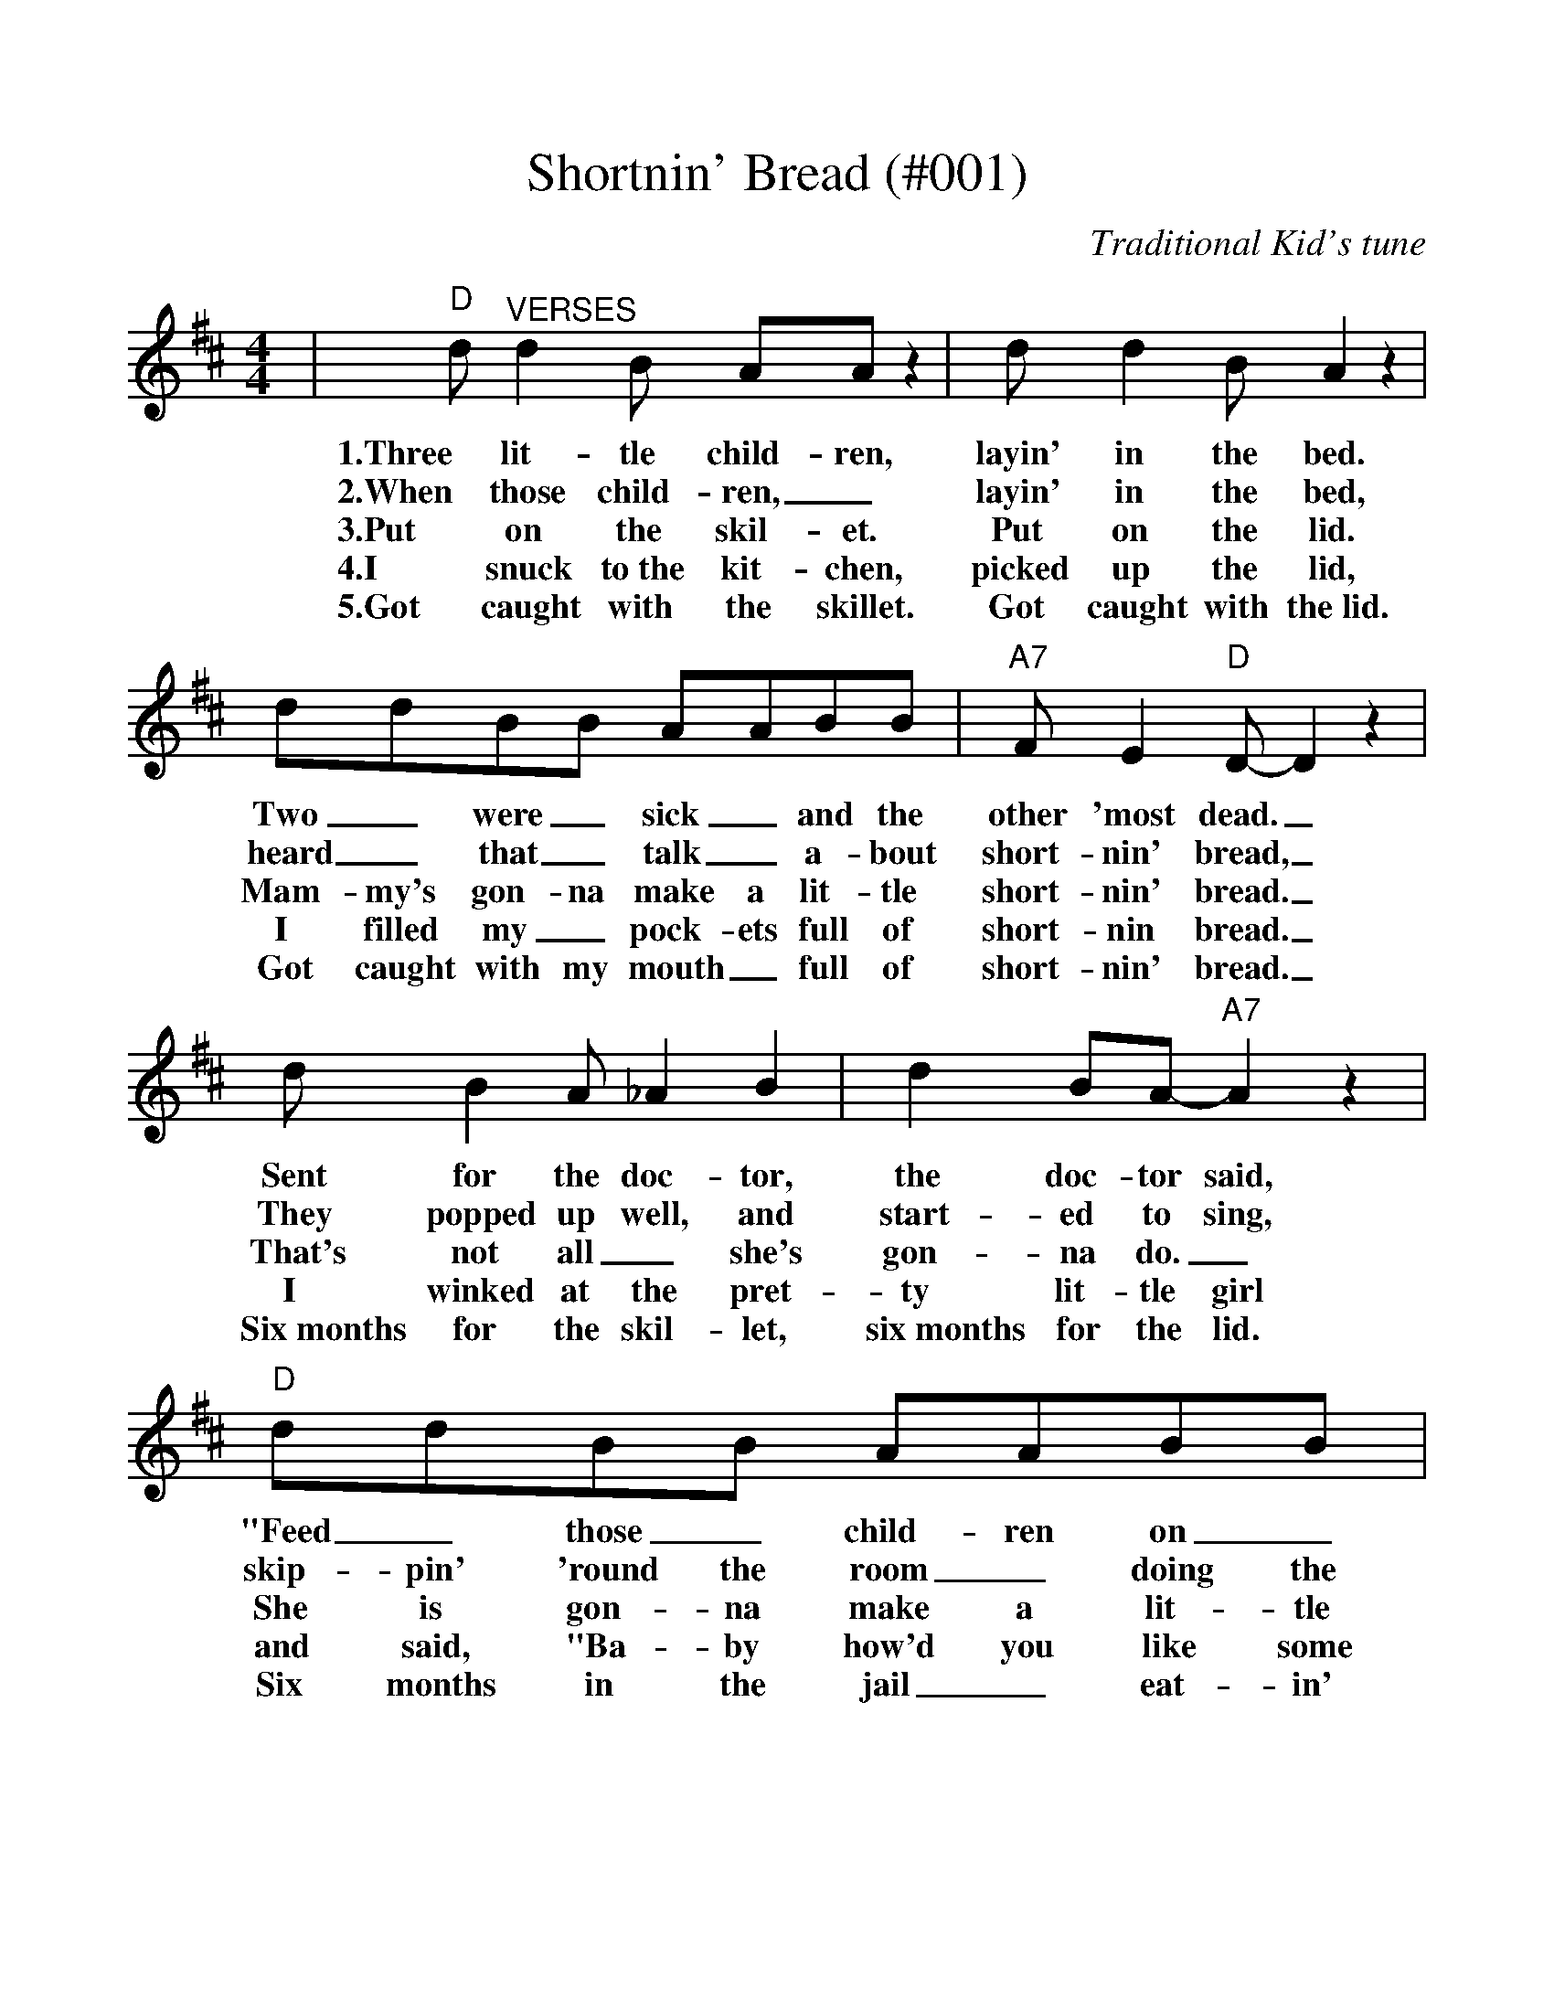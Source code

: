 
%Shortning Bread - 001
%%scale 1.0575
%%barsperstaff 4
X:2
T:Shortnin' Bread (#001)
C:Traditional Kid's tune
M:4/4
L:1/8
K:D
|"D"d "^VERSES"d2 B AA z2|d d2 B A2 z2|ddBB AABB|"A7"F E2 "D"D-D2 z2
w:1.Three lit-tle child-ren, layin' in the bed. Two _were _sick _and the other 'most dead._
w:2.When those child-ren, _layin' in the bed, heard _that _talk _a-bout short-nin' bread,_
w:3.Put on the skil-et. Put on the lid. Mam-my's gon-na make a lit-tle short-nin' bread._
w:4.I snuck to~the kit-chen, picked up the lid, I filled my _pock-ets full of short-nin bread._
w:5.Got caught with the skillet. Got caught with the~lid. Got caught with my mouth _full of short-nin' bread._
|d B2 A_A2 B2|d2 BA-"A7"A2 z2|"D"ddBB AABB|F E2 "D"D-D2 z2
w:Sent for the doc-tor, the doc-tor said, "Feed _those _child-ren on _short-nin' bread."_
w:They popped up well, and start-ed to sing, skip-pin' 'round the room _doing the pig-eon wing._
w:That's not all_ she's gon-na do._ She is gon-na make a lit-tle co-coa too._
w:I winked at the pret-ty lit-tle girl and said, "Ba-by how'd you like some short-nin' bread?"_
w:Six~months for the skil-let, six~months for the lid. Six months in the jail _eat-in' short-nin' bread._
|"D"D"^CHORUS"DBB AA B2|D2 B2 A2 B2|DDBB AA B2|"A7"F E2 "D"D-D2 z2
w:Mam-my's lit-tle ba-by loves short-nin' short-nin' Mam-my's lit-tle ba-by loves short-nin' bread._
|DDBB AA B2|D2 B2 A2 B2|ddBB AA B2|"A7"F2 E2 "D"D2 z2||
w:Mam-my's lit-tle ba-by loves short-nin' short-nin' Mam-my's lit-tle ba-by loves short-nin' bread.

%Soldier's Joy - 001
%%scale 1.25
X:3
T:Soldier's Joy (#001)
C:Traditional Fiddle Tune
M:4/4
L:1/8
K:D
P:PART A
|:"D"AF DF AF DF|A2 d2 d2 cB|AF DF AF DF|"A7"G2 E2 E2 FG
|"D"AF DF AF DF|A2 d2 d2 de|fa fd "A7"eg ec|"D"d2 d2 d4:|
P:PART B
|:"D"f2 fg a2 f2|"A"e2 ef g2 e2|"D"f2 fg a2 f2|"A"ed cB A4
|"D"f2 fg a2 f2|"A"e2 ef g2 e2|"D"fa fd "A7"eg ec|"D"d2 d2 d4:||

%Boil Them Cabbage Down - 002
%%scale .97
X:4
T:Bile Them Cabbage Down (#002)
C:Traditional Folk Tune
L:1/8
M:2/4
K:D
V:1 clef=treble name="Melody"
|"D"FF FF|"G"G2 G2|"D"FF FF|"A"E4
w:1.Bile them cab-bage down boys, turn them hoe-cakes round.
w:2.Rac-coon has a bushy tail, Pos-sum's tail is bare.
w:3.Pos-sum up a 'simmon tree, Rac-coon on the ground.
w:4.Jay-bird died with~the whoopin' cough, Spar-row died with~the colic.
|"D"FF FF|"G"GG GG|"D"FF "A"EE|"D"D4||
w:On-ly song that I can sing is bile them cab-bage down.
w:Rab-bit's got no tail at all, But~a little bitty bunch of hair.
w:Rac-coon says to~the pos-sum, "Won't you shake them 'sim-mons down?"
w:Along come~the frog with~a fiddle on~his back, In-quirin' his way to~the frolic.
V:2 clef=treble name="Harmony"
|AA AA|BB BB|AA AA|G4
|AA AA|BB BB|AA GG|F4||

%Go Tell Aunt Rhodie - 003
%%scale 1.122
X:5
T:Go Tell Aunt Rhodie (#003)
C:Traditional
M:2/4
L:1/8
K:D
V:1 clef=treble
|"D"F2 "^MELODY"FE|D2 D2|"A"E2 EG|("D"FE) D2
w:Go tell Aunt Rho-die, go tell Aunt Rho_die,
w:The~one she's been sav-ing, the~one she's been sav_ing,
w:She~died in the mill-pond, she~died in the mill_pond,
w:She~left~nine lit-tle gos-lins, she~left~nine lit-tle gos_lins,
|A2 AG|F2 DD|"A"EG FE|"D"D4||
w:Go tell Aunt Rho-die, The old grey goose is dead.
w:The~one she's been sav-ing, To make a fea-ther bed.
w:She~died in the mill-pond, A-stand-ing on her head.
w:She~left~nine lit-tle gos-lins, To scratch for their own bread.
V:2 clef=treble
|"D"A2 "^HARMONY"AG|FG F2|"A"G2 GB|("D"AG) F2
|D2 DE|F2 AA|"A"GB AG|"D"F4||

%Skip To My Lou - 003
%%scale .9
X:6
T:Skip To My Lou (#003)
L:1/4
M:2/4
K:D
V:1 clef=treble name="Dulcimer #1"
|"D""^MELODY"FF DD | F F/2F/2 A2 |"Em" EE "A"CC |"Em"E E/2E/2 "A7"G2
w:C~Skip,_ skip,_ skip to my Lou, skip,_ skip,_ skip to my Lou,
w:1~Fly's in~the butter-milk, shoo, fly,_ shoo, fly's in~the butter-milk, shoo, fly,_ shoo,
w:2~Cat's in~the cream jar, ooh, ooh,_ ooh, cat's in~the cream jar, ooh, ooh,_ ooh,
w:3~Off to Tex-as, two by_ two, Off to Tex-as, two by_ two,
w:4~Lost my part-ner, what'll I_ do, Lost my part-ner, what'll I_ do?
w:5~I'll get~a-nother one, pretti-er than you, I'll get~a-nother one, pretti-er than you,
w:6~Can't get~a red bird, Jay bird-'ll do, Can't get~a red bird, Jay bird-'ll do,
|"D"FF DD | F F/2F/2 A2 |"A7"E G/2G/2 FE|"D"D2 D2 ||
w:Skip,_ skip,_ skip to my Lou, skip to my Lou my dar-lin'.
w:Fly's in~the butter-milk, shoo, fly,_ shoo, skip to my Lou, my dar-lin'.
w:Cat's in~the cream jar, ooh, ooh,_ ooh, skip to my Lou my dar-lin'.
w:Off to Tex-as, two by_ two, skip to my Lou my dar-lin'.
w:Lost my part-ner, what'll I_ do? skip to my Lou my dar-lin'.
w:I'll get~a-nother one, pretti-er than you, skip to my Lou my dar-lin'.
w:Can't get~a red bird, Jay bird-'ll do, skip to my Lou my dar-lin'.
V:2 clef=treble name="Dulcimer #2"
|"^HARMONY"AA FF | A A/2A/2 d2 | GG EE | G G/2G/2 B2
| AA FF | A A/2A/2 d2 | G B/2B/2 AG |FG F2 ||

%Cindy - 004
%%scale 1.15
X:7
T:Cindy (#004)
C:Traditional
M:4/4
L:1/4
K:D
|"^Verses"A|"D"B A A3/2 F/2|E D2 A|B A F A
w:1~I wish I was an ap-ple, a hang-in' in a
w:2~I wish I had a quar-ter, for ev-'ry gal I
w:3~You ought to see my Cin-dy, She lives_ way down
|"A7"E3 A|"D"B A A3/2 F/2|"D7"E D D3/2 D|"G"E D D B,|"D"D2||
w:tree, and ev'-ry time that Cin-dy passed, she'd take a bit of me.
w:know, But Cin-dy is the best of all, that's why I love her so.
w:South, _She's so sweet the hon-ey bees, _swarm a-round her mouth.
|"^Chorus"D/2D/2 D|"G"B,2 B,3/2 B,/2|B, D D/2D/2 D|"D"A,4-
w:Get a-long home, Cin-dy, Cin-dy, Get a-long home.
|A,2 D/2D/2 D|"G"B,2 B,3/2 B,/2|B, D2 D|"A7"F F E E|D3||
w:_Get a-long home Cin-dy, Cin-dy, I'll mar-ry you some-time.

%Little Liza Jane - 005
%%scale 1.25
%%barsperstaff 4
X:8
T:Little Liza Jane (#005)
C:Traditional
M:4/4
L:1/4
K:D
%%staves{RH1 RH2}
V:RH1 clef=treble name="melody"
|"D"F D E D|F D E D|"G"F "D"A2 F|A4
w:v1~I've gotta gal in Bal-ti-more,_ Li'l Li-za Jane,
w:v2~I've gotta gal and you've got none,_ Li'l Li-za Jane,
w:v3~I know~a gal that I a-dore,_ Li'l Li-za Jane,
w:v4~Down where~she lives the po-sies grow,_ Li'l Li-za Jane,
w:v5~I wouldn't care how far we roam,_ Li'l Li-za Jane,
|F D E D|F D E D|"A7"F F2 E|"D"D4|
w:She's the gal that I a-dore,_ Li'l Li-za Jane.
w:I've gotta gal that calls me "Hon',"_ Li'l Li-za Jane.
w:Way down south in Bal-ti-more,_ Li'l Li-za Jane.
w:Chick-ens round the kitch-en door,_ Li'l Li-za Jane.
w:Where she's at is home sweet home,_ Li'l Li-za Jane.
|"D"d3 A|"G"B2 "D"A2|"G"F "D"A2 F|A4
w:ch~Oh, Li'l Li-za, Li'l Li-za Jane,
w:ch~Oh, E-li-za, Li'l Li-za Jane,
|d3 A|"G"B2 "D"A2|"A7"F F2 E|"D"D4||
w:Oh, Li'l Li-za, Li'l Li-za Jane.
w:Oh, E-li-za, Li'l Li-za Jane.
V:RH2 clef=treble name="harmony"
|A F G F|A F G F|A d2 A|d4
|A F G F|A F G F|A A2 G|F4|
|f3 d e2 d2|A d2 A|d4
|f3 d|e3 d|A A2 G|F4||

%You Are My Sunshine - 005
%%scale 1.05
%%barsperstaff 4
X:9
T:You Are My Sunshine (#005)
C:Traditional
M:4/4
L:1/4
K:D
|A, D E|"D" F2 F2-| F F E F| D2 D2-
w:C~You are my sun-shine,_ my on-ly sun-shine.
w:1~The o-ther night dear,_ as I lay sleep-ing,
w:2~I'll al-ways love you,_ and make you hap-py,
w:3~You told me once dear,_ you real-ly loved me,
| D D E F|"G" G2 B2-| B B A G|"D" F4-
w:_You make me hap-py_ when skies are gray,
w:_I dreamed I held you__ in my arms.
w:_If you will on-ly__ say the same.
w:_And no one else could__ come be-tween.
| F|D E F|"G" G2 B2-| B B A G|"D" F2 D2-
w:_You'll ne-ver know, dear,_ how much I love you,
w:_When I a-woke, dear,_ I was mis-ta-ken,
w:_But if you leave me,_ to love an-oth-er,
w:_But now you've left me,_ and love an-oth-er,
| D z D E| F3 G|"A" E E2 F|"D" D4-| D||
w:_Please don't take my sun-shine a-way._
w:_So I hung my head and I cried._
w:_You'll re-gret it all_ some day._
w:_You have shat-tered all_ me dreams._

%Wildwood Flower - 006
%%scale .98
X:10
T:Wildwood Flower (#006)
C:A.P. Carter
M:4/4
L:1/4
K:D
|F G|"D"A2 B d|F2 G F|"A"E2 F E|"D"D4
w:1~Oh I'll twine, with my ring-lets and wav-ing black hair
w:2~Oh I'll dance, I will sing and my laugh shall be gay
w:3~Oh he taught me lo love him and prom-ised to love
w:4~Oh he taught me to love him and called me his flow'r
|z2 F G|A2 B d|F2 G F|"A"E2 F E|"D"D4
w:With the ro-ses so red and the lil-ies so fair
w:I will charm ev-ery heart, in his crown I will sway
w:And to cher-ish me o-ver all o-thers a-bove
w:Tha's_ bloom-ing to cheer him through life's drear-y hour
|z2 A d|f2 f e|d2 z A|"G"B2 d B|"D"A2 z E
w:And the myr-tles so bright with em-er-ald dew. The
w:When I woke from my dream-ing,~my id-ol was clay.  All
w:How my heart is now won-d'ring~no mis-'ry can tell. He's
w:Oh, I long_ to see~him and~re-gret the dark hour. He's
|F2 F E|F A2 F|"A"E2 F E|"D"D4||
w:pale and the lea-der and eyes look like blue.
w:por-tion of love_ had all flown a-way.
w:left me no warn-ing, no words of fare-well.
w:gone and neg-lec-ted this pale wild-wood flow'r.

%Amazing Grace - 007
%%scale 1.1
X:11
T:Amazing Grace (#007)
C:Traditional (Scotland); Lyrics: John Newton
M:3/4
L:1/4
%N:End with Chorus
K:D
|A,/2B,/2|"D"D2 F/2D/2|"D7"F2 E|"G"D2 B,
w:1~A-_maz-ing_ grace, how sweet the
w:2~Twas_ grace that_ taught my heart to
w:3~Through_ ma-ny_ dan-gers, toils and
w:4~When_ we've been_ there ten thou-sand
|"D"A,2 A,/2B,/2|D2 F/2D/2|"Bm"F2 E/2F/2|"A"A3-
w:sound, that_ saved a_ wretch like_ me!
w:fear, and_ grace my_ fears re-_lieved;
w:snares, I_ have al-_rea-dy_ come;
w:years, bright_ shin-ing_ as the_ sun;
|"A7"A2 F|"D"A2 F/2A/2|"D7"F D/2D/2 A,|"G"B,2 D/2B,/2
w:_I once was_ lost__ but now I am
w:_how pre-cious_ did__ that grace ap-_
w:_'twas grace that_ brought__ me safe thus_
w:_we've no less_ days__ to sing God's_
|"D"A,2 "^TAG"A,/2B,/2|"Bm"D2 F/2D/2|"A7"F2 E
w:found, was_ blind, but_ now I
w:pear, the_ hour I_ first be
w:far, and_ grace will_ lead me
w:praise, than_ when we_ first be-
|"D"D3-|!fermata!D2:||
w:see._
w:lieved._
w:home._
w:gan._

%Uncloudy Day - 008
%%scale 1.2
X:12
T:Uncloudy Day (#008)
C:Traditional
M:2/4
L:1/8
K:D
|A,B,|"D"D3/2D/2 DB,|D2 FE|"G"D2 B,2|"D"A,2 A,B,|D3/2D/2 DB,
w:1~Oh, they tell me of a home far be-yond the skies, Oh they tell me of a
w:2~Oh, they tell me of a home where my friends have gone, Oh they tell me of that
w:3~Oh, they tell me of a King in His beau-ty there, And they tell me that mine
w:4~Oh, they tell me that He smiles on His child-ren there. And His smile_ drives their
|D2 FA|"A7"A4-|A2 A,B,|"D"D3/2D/2 DB,|D2 FE|"G"D2 B,2|"D"A,4|A4-
w:home far a-way._ Oh, they tell me of a home where no storm clouds rise, Oh,
w:land far a-way._ Where the tree_ of_ life in e-ter-nal bloom, Sheds
w:eyes shall be-hold._ Where He sits_ on the throne that is whiter than snow, In,
w:sorrows all a-way._ And they tell me that no tears ev-er fall a-gain. In
|A3 B|AFDE|"D"F2 "A7"EE|"D"D4||
w:_they tell me of an un-cloud-y day.
w:_its fra-grance thro' the un-cloudy-ed day.
w:_the cit-y that is made of_ gold.
w:_that love-ly land of un-cloud-y day.
|"D""^Chorus"A4-|A3 B|A2 FE|D2"G"E2|"D"F4
w:ch~Oh,_ the land of_ cloud-less skies!
|A4-|A3 B|A2 FE|"E"D2 FF|"A7"E4-|E2 A,B,|"D"D3/2D/2 DB,|D2 FE
w:Oh,_ the land of the un-cloud-y day!_ Oh, they tell me of a home where no
|"G"D2 B,2|"D"A,4|A4-|A3 B|A2 F2|D2 E2|F2 "A7"EE|"D"D4-|D2||
w:storm clouds rise. Oh,_ they tell me of an un-cloudy-y day._

%Beautiful River - 009
%%scale 1.105
%%barsperstaff 4
X:13
T:Beautiful River - (#009)
T:Shall We Gather At The River
C:Robert Lowry
M:4/4
L:1/4
K:D
%%staves{RH1 RH2}
V:RH1 clef=treble name="melody"
|"D"F F F3/4 E/4 F3/4 G/4|A2 F2
w:v1~Shall we gath-er at the riv-er,
w:v2~On the bos-om of the riv-er,
w:v3~Ere we reach the shin-ing riv-er,
w:v4~Soon we'll reach the shin-ing riv-er,
V:RH2 clef=treble name="harmony"
|D D D3/4 D/4 D3/4 E/4|F2 D2
V:RH1
|"A7"G G G3/4 A/4 G3/4 F/4|E2 A2
w:Where bright an-gel feet have trod;_
w:Where the Sav-ior King we own,_
w:Lay we ev-'ry bur-den down;_
w:Soon our pil-grim-age will cease;_
V:RH2
|E E E3/4 F/4 E3/4 D/4 C2-C2
V:RH1
|"D"F F F3/4 E/4 F3/4 G/4|A2 F F/2 G/2
w:With its crys-tal tide for-ev-er, Flow-ing
w:We shall meet, and sor-row nev-er, 'Neath the
w:Grace our spir-its will de-liv-er, And pro-
w:Soon our hap-py hearts will qui-ver With the
V:RH2
|D D D3/4 D/4 D3/4 E/4|F2 D D/2 D/2
V:RH1
|"A7"E E/2F/2 G F/2E/2|"D"D4||
w:by the_ throne of_ God?
w:glo-ry_ of the_ throne.
w:vide a_ robe and_ crown.
w:mel-o_dy of_ peace.
V:RH2
|C C/2D/2 E D/2C/2|D4||
V:RH1
|"G"B B d3/4 c/4 d3/4 B/4|"D"A2 F3/2 F/2
w:ch~Yes, we'll ga-ther at the riv-er, The
V:RH2
|D D D3/4 D/4 D3/4 G/4|F2 D3/2 D/2
V:RH1
|"A7"G3/4 F/4 G3/4 F/4 G3/4 F/4 G/2E/2|"D"F2 A2
w:beau-ti-ful, the beau-ti-ful_ riv-er,
V:RH2
|E3/4 ^D/4 E3/4 D/4 E3/4 D/4 E/2C/2|D2 F2
V:RH1
|"G"B3/4 B/4 B3/4 B/4 d3/4c/4 d3/4 B/4|"D"A2 F F
w:Gath-er with the saints_ at the riv-er That
V:RH2
|G3/4 G/4 G3/4 G/4 G3/4-G/4 G3/4 G/4|F2 D D
V:RH1
|"A7"E E3/4 F/4 G F/2E/2|"D"D4||
w:flows by the throne of_ God.
V:RH2
|C C3/4 D/4 E D/2C/2|D4||

%Lily Of The Valley - 010
%%scale .975
%%barsperstaff 4
X:14
T:Lily of the Valley - (#010)
T:Song of Solomon 2:1
C:William S Hays
M:4/4
L:1/8
K:D
%%staves{RH1 RH2}
V:RH1 clef=treble name="melody"
|F G|"D"A A B A A F2 D|"G"E D D B, "D"A,2 D E
w:v1~I have found a friend in Je-sus. He's eve-ry-thing to me. He's the
w:v2~He_ all my grief has tak-en, and all my sor-rows borne; In temp-
w:v3~He will nev-er, nev-er leave me, nor yet for-sake me here, While I
V:RH2
|D D D D D D D D2 A,|B, B, B, G, A,2 A, A,
V:RH1
|F F F F B A A F|"A"E6 F G
w:fair-est of ten thou-sand to my soul; The_
w:ta-tion He's my strong and might-y tow'r, I have
w:live by faith and do His bless-ed will; A_
V:RH2
|D D D D D D F D|C6 D D
V:RH1
|"D"A A B A A F2 D|"G"G D D B, "D"A,2 D E
w:Li-ly of the Val-ley, in Him a-lone I see All I
w:all for Him for-sa-ken, and all my i-dols torn From my
w:wall of fire a-bout me, I've noth-ing now to fear, From His
V:RH2
|D D D D D D2 A,|B, B, B, G, A,2 A, A,
V:RH1
|F A F D "A"E G F E|"D"D6 D2
w:need to cleanse and make me ful-ly whole. In
w:heart and now He keeps me by His pow'r. Though
w:man-na He my hun-gry soul shall fill. Then
V:RH2
|D F D A, C E D C A,6 =C2
V:RH1
|"G"G G G G G B2 B|"D"B A A F A2 F E
w:sor-row He's my com-fort, in trou-ble He's my stay; He_
w:all the world for-sake me and Sa-tan temp me sore, Through_
w:Sweep-ing up to glo-ry to see His bless-ed face, Where_
V:RH2
|B, B, B, B, B, D2 D|D D F D F2 A,-A,
V:RH1
|D D D D B A A F|"A"E6||
w:tells me eve-ry care on Him to roll.
w:Je-sus I shall safe-ly reach the goal.
w:riv-ers of de-light shall ev-er roll.
V:RH2
|A, A, D D D D F D|C6||
V:RH1
|"^Chorus"F G|"D"A A B A A F2 D|"G"E D D B, "D"A,2 D E|F A F D "A"E G F E|"D"D6||
w:He's the Li-ly of the Val-ley, the Bright and Morn-ing Star, He's the fair-est of ten thou-sand to my soul.
V:RH2
|D C|D D D D D D2 A,|B, B, B, G, A,2 A, A,|D F D A, C E D C|A,6||

%Twinkle, Twinkle Little Star - 011
%%scale 1.05
%%barsperstaff 4
X:15
T:Twinkle, Twinkle Little Star (#011)
T:Alphabet Song
C:Traditional Kid's Song
M:4/4
L:1/4
K:D
|"D"D D A A|"G"B B "D"A2
w:1~Twin-kle twin-kle lit-tle star,
w:2~When the blaz-ing sun is gone,
w:3~Then the trave-ler in the dark,
w:4~A B C D    E F    G
|"G"G G "D"F F|"A"E/2E/2E/2E/2 "D"D2
w:How I won-der what_ you_ are
w:when he noth-ing shines_ up-_on,
w:thanks you for your ti-_ny_ spark;
w:H I    J K    L  M  N  O      P
|A A "G"G G|"D"F F "A"E2
w:Up a-bove the world so high,
w:Then you show your lit-tle light,
w:He could not see which way~to go,
w:Q R    S and  T U    V
|"D"A A "G"G G|"D"F F "A"E2
w:like a dia-mond in the sky.
w:Twin-kle twin-kle, all the night.
w:If you did not twin-kle so.
w:dou-ble u and  X Y    Z
|"D"D   D    A    A|"G"B B "D"A2
w:Twin-kle twin-kle lit-tle star,
w:Twin-kle twin-kle lit-tle star,
w:Twin-kle twin-kle lit-tle star,
w: Now I've said my   A B    C's.
|"G"G    G "D"F    F|"A"E     E "D"D2|
w:How I won-der what you are!
w:How I won-der what you are!
w:How I won-der what you are!
w:Tell me   what you  think of   me.

%Farther Along - 011
%Scale the output
%%scale 1.21
%%stretchlast 1
%%barsperstaff 0
%%barnumbers -1
%%gchordbox no
%%splittune no
X:16
T:Farther Along (#011)
C:J.R.Baxter and W.B.Stevens
M:9/8    %(3/4, 4/4, 6/8)
L:1/8    %(1/8, 1/4)
%V:1 treble clef
K:D    %(D, C)
|"A7""^Verses"FAF
w:1~Temp-ted and
w:2~When we see
w:3~Some-times I
w:4~Soon we will
|"D"D3 F3 "G"EDE|"D"D3 D3 FAB
w:tried, we're oft made to wan-der, why it should
w:Je-sus com-ing in glo-ry, when He comes
w:won-der why I must suf-fer, go in the
w:see our dear lov-ing Sav-iour, hear the last
|A3 "Bm"F3 "E7"FED| "A7"E3-E3 FAF|"D"D3 F3 "G"EDE
w:be thus, all the day long._ While there are oth-ers liv-ing a-
w:from His home in the sky,_ Then we shall meet Him in that bright
w:cold, the rain and the snow,_ While ma-ny wick-ed live in great
w:trump-pet sound thro' the sky;_ Then we will meet those gone on be-
|"D"D3 D3 FAB|"Bm"A3 F3 "A7"EFE|"D"D3-D3||
w:bout us, Ne-ver mo-lest-ed, tho in the wrong._
w:man-sion, We'll un-der-stand it all by and by._
w:splend-or, Heed-less of where at last they must go._
w:fore us, And we shall know and un-der-stand why._
|"A7""^Refrain"FAB
w:Far-ther a-
|"D"A3 F3 "G"EDE|"D"D3 D3 FAB|"Bm"A3 F3 "E7"FED|"A7"E3-E3 FAF
w:long we'll know all a-bout it, Far-ther a-long we'll un-der-stand why;_ Cheer up my
|"D"D3 F3 "G"EDE|"D"D3 D3 "^TAG"FAB|"Bm"A3 F3 "A7"EFE|"D"D3-D3||
w:bro-ther, live in the sun-shine, we'll un-der-stand it all by and by._

%Scotland The Brave - 012
%%scale 1.09
X:17
T:Scotland the Brave (#012)
C:music: (Unknown ca. 1890)
C:words: Cliff Hanley (1922-1999)
N:Lyrics \251 1951 Kerrs Music, Berkeley Street, Glasgow, Scotland, UK
M:4/4
L:1/4
K:D
|"D""^Verses"D2 D3/2 E/2|F D F A|d2"G"d d|"D"d A"D7"F D|"G"G2 B G
w:0 0 1 2 0 2 4 0 0 0 0 4 2 0 3 5 3
w:v1~Hark where the night is fall-ing, Hark hear the pipes a call-ing, Loud-ly and
w:v2~High in the mis-ty moun-tains, Out by the pur-ple high-lands, Brave are the
w:v3~Far off in sun-lit pla-ces, Sad are the Scot-tish fa-ces, Yearn-ing to
|"D"F A"Bm"F D|"E7"E2 A3/2 A/2|"A7"A G F (3EFE|"D"D2 D3/2 E/2|F D F A
w:2 4 2 0 1 4 4 4 3 2 1 2 1 0 0 1 2 0 2 4
w:proud-ly call-ing down through the glen.| There where the hills are sleep-ing,
w:hearts that beat be-neath Scot-tish skies.| Wild are the winds to meet you,
w:feel the kiss of sweet Scot-tish rain.| Where tro-pic skies are beam-ing,
|d2"G" d d|"D"d A "D7"F A|"G"G2 B G|"D"F A "Bm"F D|"E7"E2 "A7"D C
w:7 7 7 7 4 2 4 3 5 3 2 4 2 0 1 0 C
w:Now feel the blood a leap-ing, High as the spir-its of the old high-land
w:Staunch are the friends that greet you, Kind as the love that shines from fair maid-ens
w:Love sets the heart a'-dream-ing, Long-ing and dream-ing for the home-land a-
|"D"D2||
w:0
w:men.
w:eyes.
w:gain.
|"^Chorus"F A|"A7"d2 d3/2 d/2|d c A D|"D"d2 d3/2 d/2|d A D A|"Bm"G2 B G
w:2 4 7 7 7 7 4 2 0 7 7 7 7 4 2 4 3 5 3
w:|C~Tower-ing in gal-lant fame,_ Scot-land my moun-tain hame,_ High may your
|"F#m"F A F D|"E7"E2 E3/2 A/2|"A7"A G F (3EFE|"D"D2 D3/2 E/2|F D F A
w:2 4 2 0 1 1 4 4 3 2 1 2 1 0 0 1 2 0 2 4
w:proud_ stan-dards glor-ious-ly wave.| Land of my high en-dea-vour,
|d2 "G"d3/2 d/2|"D"dA"D7"FA|"G"G2BG|"D"FA"Bm"FD|"Em"E2"A7"DC|"D"D4||
w:7 7 7 7 4 2 4 3 5 3 2 4 2 0 1 0 C 0
w:Land of the shin-ing ri-ver, Land of my heart for-ev-er, Scot-land the brave!

%Cotton Eyed Joe - 013
%%scale 1.3
X:18
T:Cotton-Eyed Joe (#013)
C:Traditional
N:No repeats when played with
N:Dogwood Dulcimer Association
M:4/4
L:1/8
K:D
|DE|"D"F2 FF FE DE|F2 F2 d2 DE|F2 FF FE DF|"A"e2 e2 "D"D2 DE
|F2 FF FE DE|F2 F2 d2 DE|F2 FF FE DF|"A7"e2 e2 "D"D2 A2:||:"D"A2 B2 "G"d2 dd
|dA B2 A3 B|d2 B2 A2 G2|"A"FD E2 "D"D3 A|A2 B2 "G"d2 dd|"^TAG"dA B2 A3 B
|d2 B2 A2 G2|"A"FD E2 "D"D2 z2:|

%Mississippi Sawyer - 014
%%scale 1.25
X:19
T:Mississippi Sawyer (#014)
C:Traditional
M:4/4
L:1/8
K:D
|F2|:"D"A2 AF A2 AF|A2 AF BA A2|"G"B2 BB B2 BB|B2 BB B2 BB
|"D"F2 FD F2 FD|F2 FD "G"BF B2|"A"e2 ee e2 e2|"D"D2 DD D2 F2:||:"D"D2 DD D2 D2
|D2 FF D2 FF|D2 FF A2 A2|"A"e2 EE e2 ee|e2 ee "A7"e2 e2|"D"D2 FF D2 FF
|D2 FF A2 A2|"A"e2 ee e2 e2|"D"D6 D2:|"D"D6 z2|
